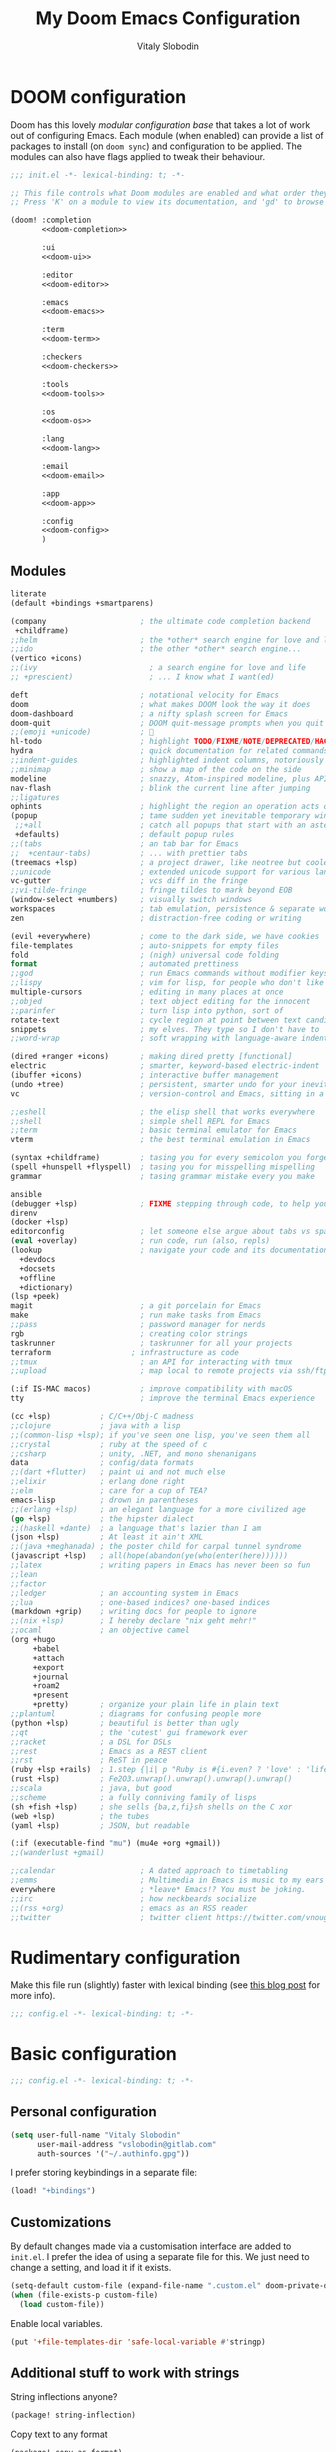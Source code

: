 #+TITLE:    My Doom Emacs Configuration
#+AUTHOR:   Vitaly Slobodin
#+startup:  fold
#+property: header-args:emacs-lisp :tangle yes :comments link
#+property: header-args:elisp :exports code
#+property: header-args :tangle no :results silent :eval no-export
* DOOM configuration
:PROPERTIES:
:header-args:emacs-lisp: :tangle no
:END:
Doom has this lovely /modular configuration base/ that takes a lot of work out of
configuring Emacs. Each module (when enabled) can provide a list of packages to
install (on ~doom sync~) and configuration to be applied. The modules can also
have flags applied to tweak their behaviour.

#+name: init.el
#+begin_src emacs-lisp :tangle "init.el" :noweb no-export :comments none
;;; init.el -*- lexical-binding: t; -*-

;; This file controls what Doom modules are enabled and what order they load in.
;; Press 'K' on a module to view its documentation, and 'gd' to browse its directory.

(doom! :completion
       <<doom-completion>>

       :ui
       <<doom-ui>>

       :editor
       <<doom-editor>>

       :emacs
       <<doom-emacs>>

       :term
       <<doom-term>>

       :checkers
       <<doom-checkers>>

       :tools
       <<doom-tools>>

       :os
       <<doom-os>>

       :lang
       <<doom-lang>>

       :email
       <<doom-email>>

       :app
       <<doom-app>>

       :config
       <<doom-config>>
       )
#+end_src
** Modules
#+Name: doom-config
#+begin_src emacs-lisp
literate
(default +bindings +smartparens)
#+end_src

#+name: doom-completion
#+begin_src emacs-lisp
(company                     ; the ultimate code completion backend
 +childframe)
;;helm                       ; the *other* search engine for love and life
;;ido                        ; the other *other* search engine...
(vertico +icons)
;;(ivy                         ; a search engine for love and life
;; +prescient)                 ; ... I know what I want(ed)
#+end_src

#+name: doom-ui
#+begin_src emacs-lisp
deft                         ; notational velocity for Emacs
doom                         ; what makes DOOM look the way it does
doom-dashboard               ; a nifty splash screen for Emacs
doom-quit                    ; DOOM quit-message prompts when you quit Emacs
;;(emoji +unicode)           ; 🙂
hl-todo                      ; highlight TODO/FIXME/NOTE/DEPRECATED/HACK/REVIEW
hydra                        ; quick documentation for related commands
;;indent-guides              ; highlighted indent columns, notoriously slow
;;minimap                    ; show a map of the code on the side
modeline                     ; snazzy, Atom-inspired modeline, plus API
nav-flash                    ; blink the current line after jumping
;;ligatures
ophints                      ; highlight the region an operation acts on
(popup                       ; tame sudden yet inevitable temporary windows
 ;;+all                      ; catch all popups that start with an asterix
 +defaults)                  ; default popup rules
;;(tabs                      ; an tab bar for Emacs
;;  +centaur-tabs)           ; ... with prettier tabs
(treemacs +lsp)              ; a project drawer, like neotree but cooler
;;unicode                    ; extended unicode support for various languages
vc-gutter                    ; vcs diff in the fringe
;;vi-tilde-fringe            ; fringe tildes to mark beyond EOB
(window-select +numbers)     ; visually switch windows
workspaces                   ; tab emulation, persistence & separate workspaces
zen                          ; distraction-free coding or writing
#+end_src

#+name: doom-editor
#+begin_src emacs-lisp
(evil +everywhere)           ; come to the dark side, we have cookies
file-templates               ; auto-snippets for empty files
fold                         ; (nigh) universal code folding
format                       ; automated prettiness
;;god                        ; run Emacs commands without modifier keys
;;lispy                      ; vim for lisp, for people who don't like vim
multiple-cursors             ; editing in many places at once
;;objed                      ; text object editing for the innocent
;;parinfer                   ; turn lisp into python, sort of
rotate-text                  ; cycle region at point between text candidates
snippets                     ; my elves. They type so I don't have to
;;word-wrap                  ; soft wrapping with language-aware indent
#+end_src

#+name: doom-emacs
#+begin_src emacs-lisp
(dired +ranger +icons)       ; making dired pretty [functional]
electric                     ; smarter, keyword-based electric-indent
(ibuffer +icons)             ; interactive buffer management
(undo +tree)                 ; persistent, smarter undo for your inevitable mistakes
vc                           ; version-control and Emacs, sitting in a tree
#+end_src

#+name: doom-term
#+begin_src emacs-lisp
;;eshell                     ; the elisp shell that works everywhere
;;shell                      ; simple shell REPL for Emacs
;;term                       ; basic terminal emulator for Emacs
vterm                        ; the best terminal emulation in Emacs
#+end_src


#+name: doom-checkers
#+begin_src emacs-lisp
(syntax +childframe)         ; tasing you for every semicolon you forget
(spell +hunspell +flyspell)  ; tasing you for misspelling mispelling
grammar                      ; tasing grammar mistake every you make
#+end_src

#+name: doom-tools
#+begin_src emacs-lisp
ansible
(debugger +lsp)              ; FIXME stepping through code, to help you add bugs
direnv
(docker +lsp)
editorconfig                 ; let someone else argue about tabs vs spaces
(eval +overlay)              ; run code, run (also, repls)
(lookup                      ; navigate your code and its documentation
  +devdocs
  +docsets
  +offline
  +dictionary)
(lsp +peek)
magit                        ; a git porcelain for Emacs
make                         ; run make tasks from Emacs
;;pass                       ; password manager for nerds
rgb                          ; creating color strings
taskrunner                   ; taskrunner for all your projects
terraform                  ; infrastructure as code
;;tmux                       ; an API for interacting with tmux
;;upload                     ; map local to remote projects via ssh/ftp
#+end_src

#+name: doom-os
#+begin_src emacs-lisp
(:if IS-MAC macos)           ; improve compatibility with macOS
tty                          ; improve the terminal Emacs experience
#+end_src

#+name: doom-lang
#+begin_src emacs-lisp
(cc +lsp)           ; C/C++/Obj-C madness
;;clojure           ; java with a lisp
;;(common-lisp +lsp); if you've seen one lisp, you've seen them all
;;crystal           ; ruby at the speed of c
;;csharp            ; unity, .NET, and mono shenanigans
data                ; config/data formats
;;(dart +flutter)   ; paint ui and not much else
;;elixir            ; erlang done right
;;elm               ; care for a cup of TEA?
emacs-lisp          ; drown in parentheses
;;(erlang +lsp)     ; an elegant language for a more civilized age
(go +lsp)           ; the hipster dialect
;;(haskell +dante)  ; a language that's lazier than I am
(json +lsp)         ; At least it ain't XML
;;(java +meghanada) ; the poster child for carpal tunnel syndrome
(javascript +lsp)   ; all(hope(abandon(ye(who(enter(here))))))
;;latex             ; writing papers in Emacs has never been so fun
;;lean
;;factor
;;ledger            ; an accounting system in Emacs
;;lua               ; one-based indices? one-based indices
(markdown +grip)    ; writing docs for people to ignore
;;(nix +lsp)        ; I hereby declare "nix geht mehr!"
;;ocaml             ; an objective camel
(org +hugo
     +babel
     +attach
     +export
     +journal
     +roam2
     +present
     +pretty)       ; organize your plain life in plain text
;;plantuml          ; diagrams for confusing people more
(python +lsp)       ; beautiful is better than ugly
;;qt                ; the 'cutest' gui framework ever
;;racket            ; a DSL for DSLs
;;rest              ; Emacs as a REST client
;;rst               ; ReST in peace
(ruby +lsp +rails)  ; 1.step {|i| p "Ruby is #{i.even? ? 'love' : 'life'}"}
(rust +lsp)         ; Fe2O3.unwrap().unwrap().unwrap().unwrap()
;;scala             ; java, but good
;;scheme            ; a fully conniving family of lisps
(sh +fish +lsp)     ; she sells {ba,z,fi}sh shells on the C xor
(web +lsp)          ; the tubes
(yaml +lsp)         ; JSON, but readable
#+end_src

#+name: doom-email
#+begin_src emacs-lisp
(:if (executable-find "mu") (mu4e +org +gmail))
;;(wanderlust +gmail)
#+end_src

#+name: doom-app
#+begin_src emacs-lisp
;;calendar                   ; A dated approach to timetabling
;;emms                       ; Multimedia in Emacs is music to my ears
everywhere                   ; *leave* Emacs!? You must be joking.
;;irc                        ; how neckbeards socialize
;;(rss +org)                 ; emacs as an RSS reader
;;twitter                    ; twitter client https://twitter.com/vnought
#+end_src
* Rudimentary configuration
Make this file run (slightly) faster with lexical binding (see [[https://nullprogram.com/blog/2016/12/22/][this blog post]]
for more info).
#+begin_src emacs-lisp :comments no
;;; config.el -*- lexical-binding: t; -*-
#+end_src

#+begin_src shell :exports none :comments no :tangle-mode (identity #o755)
#!/bin/bash
#+end_src
* Basic configuration
#+BEGIN_SRC emacs-lisp :comments no
;;; config.el -*- lexical-binding: t; -*-
#+END_SRC
** Personal configuration
#+begin_src  emacs-lisp
(setq user-full-name "Vitaly Slobodin"
      user-mail-address "vslobodin@gitlab.com"
      auth-sources '("~/.authinfo.gpg"))
#+end_src
I prefer storing keybindings in a separate file:
#+begin_src emacs-lisp :tangle no
(load! "+bindings")
#+end_src
** Customizations
By default changes made via a customisation interface are added to =init.el=.
I prefer the idea of using a separate file for this. We just need to change a
setting, and load it if it exists.
#+begin_src emacs-lisp
(setq-default custom-file (expand-file-name ".custom.el" doom-private-dir))
(when (file-exists-p custom-file)
  (load custom-file))
#+end_src

Enable local variables.
#+begin_src emacs-lisp
(put '+file-templates-dir 'safe-local-variable #'stringp)
#+end_src
** Additional stuff to work with strings
String inflections anyone?
#+begin_src emacs-lisp :tangle packages.el
(package! string-inflection)
#+end_src
Copy text to any format
#+begin_src emacs-lisp :tangle packages.el
(package! copy-as-format)
(package! crux)
#+end_src
** Evil
#+begin_src emacs-lisp
(after! evil
  (setq evil-ex-substitute-global t     ; I like my s/../.. to by global by default
        evil-move-cursor-back nil       ; Don't move the block cursor when toggling insert mode
        evil-kill-on-visual-paste nil)) ; Don't put overwritten text in the kill ring
#+end_src

Disable evil-escape because it *may* have performance issues.
It does show up a lot in the profiler when typing quickly.
I don't use it anyway, and my muscle memory always goes for the ESC key.
#+begin_src emacs-lisp :tangle packages.el
(package! evil-escape :disable t)
#+end_src
* Visual configuration
I use =modus-themes=.
#+begin_src emacs-lisp :tangle packages.el
(package! modus-themes)
#+end_src
Configure =modus-themes=.
#+begin_src emacs-lisp
(setq doom-theme 'modus-operandi)

(use-package! modus-themes
  :config
  (setq modus-themes-slanted-constructs t
        modus-themes-mode-line 'accented
        modus-themes-headings '((t . t))
        modus-themes-variable-pitch-ui t
        modus-themes-org-agenda
        '((header-block . (variable-pitch scale-title))
          (header-date . (grayscale bold-all)))
        modus-themes-org-blocks '(grayscale)
        modus-themes-mode-line '(borderless)
        modus-themes-region '(bg-only no-extend)
        modus-themes-subtle-line-numbers nil)
  (map! "<f5>" #'modus-themes-toggle))
#+end_src
Apply doom styles for themes and other components:
#+begin_src emacs-lisp :tangle no
(after! doom-themes
  (setq
      doom-themes-enable-bold t     ; if nil, bold is universally disabled
      doom-themes-enable-italic t)  ; if nil, italics is universally disabled

      ;; Enable flashing mode-line on errors
      (doom-themes-visual-bell-config)
      (setq doom-themes-treemacs-theme "doom-colors")
      (doom-themes-treemacs-config)
      ;; Corrects (and improves) org-mode's native fontification.
      (doom-themes-org-config))
#+end_src
Disable line numbers.
#+begin_src emacs-lisp
(setq display-line-numbers-type nil)
#+end_src
Maximize the window upon startup:
#+begin_src emacs-lisp
(add-to-list 'initial-frame-alist '(fullscreen . maximized))
#+end_src
Prevents some cases of Emacs flickering:
#+begin_src emacs-lisp
(add-to-list 'default-frame-alist '(inhibit-double-buffering . t))
#+end_src
Display fill column indicator.
#+begin_src emacs-lisp
(setq-default fill-column 110)
(setq fill-column 110)
(setq visual-fill-column-width fill-column)

(setq visual-fill-column-center-text t
      visual-fill-column-width fill-column)
(add-hook! 'prog-mode-hook #'display-fill-column-indicator-mode)
#+end_src
** Font
*** PragmataPro
I use [[https://fsd.it/shop/fonts/pragmatapro/][PragmataPro]] occasionally.
#+begin_src emacs-lisp :tangle no
(setq doom-font (font-spec :family "PragmataPro Mono Liga" :size 20)
   doom-big-font (font-spec :family "PragmataPro Mono Liga" :size 22)
   doom-variable-pitch-font (font-spec :family "PragmataPro Mono Liga" :size 18))
#+end_src
*** MonoLisa
But I use [[https://www.monolisa.dev/][MonoLisa]] now.
#+begin_src emacs-lisp
(setq doom-font (font-spec :family "MonoLisa" :size 16)
      doom-big-font (font-spec :family "MonoLisa" :size 22)
      doom-variable-pitch-font (font-spec :family "MonoLisa" :size 16))
#+end_src

Enable ligatures.
#+begin_src emacs-lisp :tangle packages.el
(package! ligature :recipe (:host github :repo "mickeynp/ligature.el"))
#+end_src

#+begin_src emacs-lisp
(after! ligature
  :config
  (ligature-set-ligatures 'prog-mode '("-->" "->" "->>" "-<" "--<"
                                       "-~" "]#" ".-" "!=" "!=="
                                       "#(" "#{" "#[" "#_" "#_("
                                       "/=" "/==" "|||" "||" ;; "|"
                                       "==" "===" "==>" "=>" "=>>"
                                       "=<<" "=/" ">-" ">->" ">="
                                       ">=>" "<-" "<--" "<->" "<-<"
                                       "<!--" "<|" "<||" "<|||"
                                       "<|>" "<=" "<==" "<==>" "<=>"
                                       "<=<" "<<-" "<<=" "<~" "<~>"
                                       "<~~" "~-" "~@" "~=" "~>"
                                       "~~" "~~>" ".=" "..=" "---"
                                       "{|" "[|" ".."  "..."  "..<"
                                       ".?"  "::" ":::" "::=" ":="
                                       ":>" ":<" ";;" "!!"  "!!."
                                       "!!!"  "?."  "?:" "??"  "?="
                                       "**" "***" "*>" "*/" "#:"
                                       "#!"  "#?"  "##" "###" "####"
                                       "#=" "/*" "/>" "//" "///"
                                       "&&" "|}" "|]" "$>" "++"
                                       "+++" "+>" "=:=" "=!=" ">:"
                                       ">>" ">>>" "<:" "<*" "<*>"
                                       "<$" "<$>" "<+" "<+>" "<>"
                                       "<<" "<<<" "</" "</>" "^="
                                       "%%" "'''" "\"\"\"" ))
  ;; Enables ligature checks globally in all buffers. You can also do it
  ;; per mode with `ligature-mode'.
  (global-ligature-mode t))
#+end_src
*** Iosevka
:PROPERTIES:
:header-args: :tangle no
:END:
#+begin_src emacs-lisp :tangle no
(setq doom-font (font-spec :family "Iosevka Term SS04" :size 18)
      doom-big-font (font-spec :family "MonoLisa" :size 22)
      doom-variable-pitch-font (font-spec :family "Iosevka Term SS04" :size 18))
#+end_src
** Modeline
#+begin_src emacs-lisp
(defun doom-modeline-conditional-buffer-encoding ()
  "Only show text encoding when it's not UTF-8."
  (setq-local doom-modeline-buffer-encoding
              (unless (or (eq buffer-file-coding-system 'utf-8-unix)
                          (eq buffer-file-coding-system 'utf-8)))))

(add-hook 'after-change-major-mode-hook #'doom-modeline-conditional-buffer-encoding)

(after! doom-modeline
  (setq
   doom-modeline-checker-simple-format t
   doom-modeline-buffer-file-name-style 'relative-to-project
   doom-modeline-height 20
   doom-modeline-bar-width 6
   doom-modeline-icon t
   doom-modeline-major-mode-icon t
   doom-modeline-workspace-name t))
#+end_src
* Package management
:PROPERTIES:
:header-args:emacs-lisp: :tangle packages.el :comments link
:END:
This file shouldn't be byte compiled.
#+BEGIN_SRC emacs-lisp :tangle packages.el :comments no
;; -*- no-byte-compile: t; -*-
#+END_SRC
** Loading instructions
:PROPERTIES:
:header-args:emacs-lisp: :tangle no
:END:
* Navigation
** Windows
Navigating through emacs, across buffer.
#+begin_src emacs-lisp
(setq avy-all-windows t)
#+end_src
Switch to new window
#+begin_src emacs-lisp
(setq evil-vsplit-window-right t
      evil-split-window-below t)
#+end_src
** Opening links
I use [[https://github.com/abo-abo/ace-link][ace-link]] to quickly open links in the buffer:
#+begin_src emacs-lisp :tangle packages.el
(package! ace-link)
#+end_src

#+begin_src emacs-lisp
(after! avy
  (setq avy-keys '(?a ?s ?d ?f ?j ?k ?l ?\;)))
#+end_src
** Workspaces
Always open up a new workspace when opening up a project.
#+begin_src emacs-lisp
(setq +workspaces-on-switch-project-behavior t)
#+end_src
** Popups
#+begin_src emacs-lisp
(set-popup-rules!
  '(("^\\*Org Agenda" :side right :size 0.55 :select t :modeline t :ttl nil :quit nil)
    ("^\\*Org Src" :ignore t)
    ("^\\*Org QL View: \\(Work \\)?Projects*" :side right :size 0.55 :select t :modeline t :ttl nil :quit nil)
    ("^\\*PDF-Occur*" :side right :size 0.5 :select t :modeline t)
    ("^\\*WoMan " :side right :size 0.5 :select t :modeline t :ttl nil :quit nil)
    ("^\\*helm" :vslot -100 :size 0.32 :ttl nil)
    ("^\\*helpful command" :side right :size 0.5 :select t :modeline t :ttl nil :quit nil)
    ("^\\*nodejs" :side right :size 0.55 :select t :modeline t :ttl nil :quit nil)
    ("^\\*jest" :select nil)
    ("^\\*projectile-files-errors" :ignore t)
    ("^\\*elfeed-entry" :modeline t :ttl nil)
    ("^\\*Flycheck checker" :size 0.2 :select nil)))
#+end_src
** Projects
** Scan directories for projects
#+begin_src emacs-lisp
(after! projectile
  :init
  (setq projectile-project-search-path '("~/projects/"
                                         "~/projects/gitlab"))
  :config
  ;; Auto discover when running switch project for the first time
  (add-transient-hook! 'projectile-switch-project
    (projectile-cleanup-known-projects)
    (projectile-discover-projects-in-search-path)))
#+end_src
* Key bindings
#+begin_src emacs-lisp :tangle +bindings.el
(after! lsp-ui
  (map! [remap xref-find-definitions] #'lsp-ui-peek-find-definitions
        [remap xref-find-references] #'lsp-ui-peek-find-references))
#+end_src

#+begin_src emacs-lisp :tangle no
(package! reverse-im)
#+end_src

#+begin_src emacs-lisp :tangle no
(use-package! reverse-im
  :after char-fold
  :config
  (reverse-im-input-methods '("russian-computer"))
  :init
  (reverse-im-mode t))
#+end_src

Window navigation without pressing the leader key.
#+begin_src emacs-lisp :tangle +bindings.el
(map!
 :en "C-h"   #'evil-window-left
 :en "C-j"   #'evil-window-down
 :en "C-k"   #'evil-window-up
 :en "C-l"   #'evil-window-right)

(map!
 :map (image-mode-map
       magit-diff-mode-map
       magit-revision-mode-map
       magit-status-mode-map
       eshell-mode-map
       evil-org-mode-map)
 :en "C-h"   #'evil-window-left
 :en "C-j"   #'evil-window-down
 :en "C-k"   #'evil-window-up
 :en "C-l"   #'evil-window-right)

(add-hook! 'eshell-first-time-mode-hook
  (map!
   :map eshell-mode-map
   :en "C-h"   #'evil-window-left
   :en "C-j"   #'evil-window-down
   :en "C-k"   #'evil-window-up
   :en "C-l"   #'evil-window-right))

(map!
 :map org-agenda-mode-map
 "C-h"  #'evil-window-left
 "C-j"  #'evil-window-down
 "C-k"  #'evil-window-up
 "C-l"  #'evil-window-right)
#+end_src

Toggle between light and dark =modus= themes.
#+begin_src emacs-lisp :tangle +bindings.el
(global-set-key (kbd "<f5>") 'modus-themes-toggle)
#+end_src
* TreeSitter
Semantic syntax highlighting.
#+begin_src emacs-lisp :tangle packages.el
(package! tree-sitter
  :recipe (:host github :repo "emacs-tree-sitter/elisp-tree-sitter")
  :pin "4d9871d23999fe5f8de821e23c9ec576df2b2738")
(package! tree-sitter-langs
  :recipe (:host github :repo "emacs-tree-sitter/tree-sitter-langs")
  :pin "fa47b55f7bd11bd2b17ab48deb03ed23000bb974")
#+end_src

Configure TreeSitter.
#+begin_src emacs-lisp
(use-package! tree-sitter
  :when (bound-and-true-p module-file-suffix)
  :hook (prog-mode . tree-sitter-mode)
  :hook (tree-sitter-after-on . tree-sitter-hl-mode)
  :config
  (require 'tree-sitter-langs)
  (defadvice! doom-tree-sitter-fail-gracefully-a (orig-fn &rest args)
    "Don't break with errors when current major mode lacks tree-sitter support."
    :around #'tree-sitter-mode
    (condition-case e
        (apply orig-fn args)
      (error
       (unless (string-match-p (concat "^Cannot find shared library\\|"
                                       "^No language registered\\|"
                                       "cannot open shared object file")
                            (error-message-string e))
            (signal (car e) (cadr e)))))))
#+end_src
* Languages
** JavaScript
~Jest~ is the most popular testing framework:
#+begin_src emacs-lisp :tangle packages.el
(package! jest)
#+end_src
Tell ~Jest~ to use ~yarn~:
#+begin_src emacs-lisp
(use-package! jest
  :after (js2-mode)
  :hook (js2-mode . jest-minor-mode)
  :config
  (setq jest-executable "yarn jest")
  (pushnew! evil-collection-mode-list 'jest-mode)
  (pushnew! evil-normal-state-modes 'jest-mode)
  (set-popup-rule! "^\\*jest\\*"
    :side 'right
    :size 0.5
    :select nil :quit 'current :ttl nil))
#+end_src
And enable it in ~js2~ mode:
#+begin_src emacs-lisp
(add-hook! js2-mode #'jest-minor-mode)
(add-hook! rjsx-mode #'jest-minor-mode)
#+end_src
Use =web-mode= for VueJS files:
#+begin_src emacs-lisp
(add-to-list 'auto-mode-alist '("\\.vue\\'" . web-mode))
#+end_src
*** Prettier
Enable prettier only if the configuration file found:
#+begin_src emacs-lisp
(defun maybe-use-prettier()
  "Enable prettier-js-mode if an rc file is located."
  (if (locate-dominating-file default-directory ".prettierrc")
      (format-all-mode)
      (setq +format-with-lsp nil)))

(add-hook 'js2-mode 'maybe-use-prettier)
(add-hook 'rjsx-mode 'maybe-use-prettier)
(add-hook 'typescript-mode 'maybe-use-prettier)
(add-hook 'web-mode 'maybe-use-prettier)
#+end_src
*** Flycheck
Enable =ESLint= in =web-mode=
#+begin_src emacs-lisp
(after! flycheck
  (flycheck-add-mode 'javascript-eslint 'web-mode))
#+end_src
And use the =javascript-eslint= checker instead of =lsp=
#+begin_src emacs-lisp
(after! lsp-mode
  (remove-hook 'lsp-mode-hook #'+lsp-init-flycheck-or-flymake-h))

(defun +js/fix-checker ()
  "Fix LSP overwritten checkers."
  (interactive)
  (when (-contains? '(js2-mode rjsx-mode) major-mode)
    (flycheck-select-checker 'javascript-eslint)))

(add-hook 'lsp-mode-hook #'+js/fix-checker)
;; (setq-hook! 'js2-mode-hook flycheck-checker 'javascript-eslint)
#+end_src
Enable =stylelint= in =web-mode=
#+begin_src emacs-lisp
(after! flycheck
  (flycheck-add-mode 'css-stylelint 'web-mode))
#+end_src
** GraphQL
Add support for ~GraphQL~:
#+begin_src emacs-lisp :tangle packages.el
(package! graphql-mode)
#+end_src
** Ruby
*** Flycheck
Disable =ruby-reek=
#+begin_src emacs-lisp
(setq flycheck-disabled-checkers '(ruby-reek))
#+end_src
Always execute =rubocop= with =bundle exec=
#+begin_src emacs-lisp
(add-hook! 'ruby-mode-hook (setq-local flycheck-checker 'ruby-rubocop))
(add-hook 'ruby-mode-hook
  (lambda ()
    (setq-local flycheck-command-wrapper-function
                (lambda (command) (append '("bundle" "exec") command)))))
#+end_src
*** LSP
Add =asdf= dir to the library path:
#+begin_src emacs-lisp
(after! lsp-solargraph
  (add-to-list 'lsp-solargraph-library-directories "~/.asdf/installs/ruby"))
#+end_src
** Go
Use =goimports= for formatting
#+begin_src emacs-lisp
(setq gofmt-command "goimports")
#+end_src
Format file before saving it
#+begin_src emacs-lisp
(add-hook! go-mode-hook #'gofmt-before-save)
#+end_src
* LSP
** Enable/disable some LSP features
#+begin_src emacs-lisp
(after! lsp
  (setq lsp-prefer-flymake nil
        lsp-eslint-package-manager "yarn"))
(after! lsp-ui
  (setq lsp-ui-doc-enable t
        lsp-ui-sideline-show-code-actions nil))
#+end_src
** Flycheck
Show errors inline so they never overlap with code.

#+begin_src emacs-lisp :tangle packages.el
(package! flycheck-inline)
(package! flycheck-posframe :disable t)
(package! flycheck-popup-tip :disable t)
#+end_src

#+begin_src emacs-lisp
(use-package! flycheck-inline
  :hook (flycheck-mode . flycheck-inline-mode))
#+end_src
** TabNine
Add ~tabnine~ package.

#+begin_src emacs-lisp :tangle no
(package! company-tabnine :recipe (:host github :repo "TommyX12/company-tabnine"))
#+end_src

Configure ~tabnine~.

#+begin_src emacs-lisp :tangle no
(after! company
  (setq +lsp-company-backends '(company-tabnine :separate company-capf company-yasnippet))
  (setq company-show-numbers t)
  (setq company-idle-delay 0))
#+end_src
* Org
** Packages
#+begin_src emacs-lisp :tangle packages.el
(package! org-gitlab :recipe (:host gitlab :repo "to1ne/org-gitlab"))
(package! ob-graphql)
(package! org-super-agenda)
(package! org-journal)
(package! org-download)
#+end_src
** Setup =org= directories
#+begin_src emacs-lisp
(setq org-directory "~/org/"
      org-archive-location (concat org-directory ".archive/%s::"))
#+end_src
** Configure =org=

#+begin_src emacs-lisp
(use-package! deft
  :custom
  (deft-directory "~/notes")
  (deft-recursive t)
  (deft-use-filter-string-for-filename t)
  (deft-default-extension "org"))
#+end_src

Enable =mixed-pitch-mode=
#+begin_src emacs-lisp
(defun gkh/org-mode-visual()
  (setq visual-fill-column-width 100
        visual-fill-column-center-text t
        display-fill-column-indicator nil
        display-line-numbers nil)
  (visual-fill-column-mode 1))

(add-hook! 'org-mode-hook
           #'+org-pretty-mode #'mixed-pitch-mode #'gkh/org-mode-visual)
#+end_src
** Roam
#+begin_src emacs-lisp
(after! org-roam
  (setq org-roam-directory "~/roam"))
#+end_src
* Mail
** mu4e
Load the system version of =mu4e.=

#+begin_src emacs-lisp
(add-to-list 'load-path "/usr/local/share/emacs/site-lisp/mu4e")
#+end_src

General configuration

#+begin_src emacs-lisp
(after! mu4e
  (setq mu4e-get-mail-command "mbsync -c ~/.config/isync/mbsyncrc -a"
        ;; Refresh mail using isync every 10 minutes
        mu4e-update-interval (* 10 60)
        ;; This is set to 't' to avoid mail syncing issues when using mbsync
        mu4e-change-filenames-when-moving t
        mu4e-root-maildir "~/.mail"
        shr-use-colors nil))
#+end_src
** Setup accounts
*** Personal
#+begin_src emacs-lisp
(after! mu4e
  (set-email-account! "fastmail"
                      '((mu4e-sent-folder       . "/fastmail/Sent")
                        (mu4e-drafts-folder     . "/fastmail/Drafts")
                        (mu4e-trash-folder      . "/fastmail/Trash")
                        (mu4e-refile-folder     . "/fastmail/Archive")
                        (smtpmail-smtp-user     . "vitaly_slobodin@fastmail.com"))
                      t))
#+end_src
*** Work (GitLab)
#+begin_src emacs-lisp
(after! mu4e
  (set-email-account! "gitlab"
                      '((mu4e-sent-folder       . "/gitlab/\[Gmail\]/Sent Mail")
                        (mu4e-drafts-folder     . "/gitlab/\[Gmail\]/Drafts")
                        (mu4e-trash-folder      . "/gitlab/\[Gmail\]/Trash")
                        (mu4e-refile-folder     . "/gitlab/\[Gmail\]/Archive")
                        (smtpmail-smtp-user     . "vslobodin@gitlab.com")))

  (add-to-list 'mu4e-bookmarks
               (make-mu4e-bookmark
                :name "GitLab Inbox"
                :query "maildir:\"/gitlab/Inbox\""
                :key ?i)))
#+end_src
** Setup =mu4e-alert= for notifications
*** Packages
#+begin_src emacs-lisp :tangle packages.el
(package! mu4e-alert)
#+end_src
*** Configuration
#+begin_src emacs-lisp
(use-package! mu4e-alert
  :after mu4e
  :init
  (setq doom-modeline-mu4e t)
  (mu4e-alert-set-default-style (if IS-MAC 'notifier 'notifications))
  (setq mu4e-alert-interesting-mail-query "flag:unread AND maildir:\"/gitlab/Inbox\"")
  (mu4e-alert-enable-notifications)
  (mu4e-alert-enable-mode-line-display))
#+end_src
* Completion
** Company
Disable auto-complete
#+begin_src emacs-lisp
(after! company
  (setq company-idle-delay nil
        company-selection-wrap-around t
        company-show-numbers t
        company-require-match nil
        company-dabbrev-minimum-length 2
        company-search-regexp-function #'company-search-flex-regexp))
#+end_src
* Spelling
** Flyspell
Correct popup
#+begin_src emacs-lisp
(after! flyspell
  (setq flyspell-correct-popup t))
#+end_src
** ispell
Setup multidictionary
#+begin_src emacs-lisp
(after! ispell
  (setq ispell-program-name (executable-find "hunspell"))
  (ispell-set-spellchecker-params)
  (ispell-hunspell-add-multi-dic "en_US,ru_RU")
  (setq ispell-dictionary "en_US,ru_RU"))
#+end_src
** Vale
#+begin_src emacs-lisp :tangle no
(after! flycheck
  (flycheck-define-checker vale
    "A checker for prose"
    :command ("vale" "--output" "line" "--no-wrap"
              source)
    :standard-input nil
    :error-patterns
      ((error line-start (file-name) ":" line ":" column ":" (id (one-or-more (not (any ":")))) ":" (message)   line-end))
    :modes (markdown-mode org-mode text-mode)
    :next-checkers ((t . markdown-markdownlint-cli))
  )

  (add-to-list 'flycheck-checkers 'vale))
#+end_src
* Magit
** Basic configuration
#+begin_src emacs-lisp
(setq magit-repository-directories '(("~/projects/" . 3))
      magit-save-repository-buffers nil
      magit-display-file-buffer-function #'switch-to-buffer-other-window
      magithub-clone-default-directory "~/projects"
      magithub-preferred-remote-method 'ssh_url
      magit-diff-refine-hunk 'all
      magit-revision-show-gravatars '("^Author:     " . "^Commit:     "))
#+end_src
** Integration with delta
Does not work yet
#+begin_src emacs-lisp :tangle no
(add-hook! 'magit-mode-hook (lambda () (magit-delta-mode +1)))
#+end_src
** Working with GIT
Easy copy links to files
#+begin_src emacs-lisp :tangle packages.el
(package! git-link)
#+end_src
* Dired
** Prettify it
#+begin_src emacs-lisp
(after! dired
  (setq dired-listing-switches "-aBhl  --group-directories-first"
        dired-dwim-target t
        dired-recursive-copies (quote always)
        dired-recursive-deletes (quote top)))
#+end_src
** Add narrow mode
#+begin_src emacs-lisp :tangle packages.el
(package! dired-narrow)
#+end_src

#+begin_src emacs-lisp
(use-package! dired-narrow
  :commands (dired-narrow-fuzzy)
  :init
  (map! :map dired-mode-map
        :desc "narrow" "/" #'dired-narrow-fuzzy))
#+end_src
* Cloud
** Vagrant
#+begin_src emacs-lisp :tangle packages.el
(package! vagrant-tramp)
#+end_src
